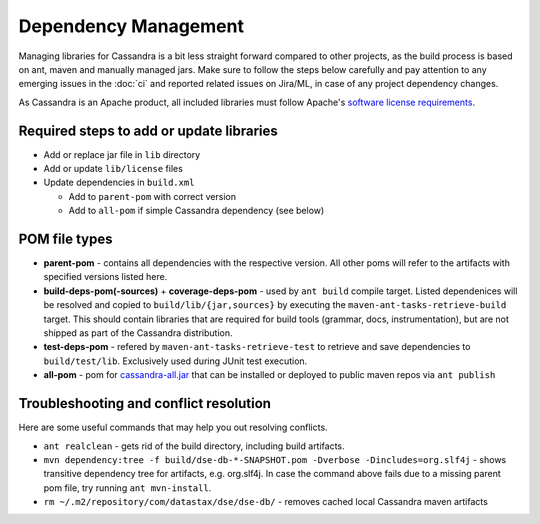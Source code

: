 .. Licensed to the Apache Software Foundation (ASF) under one
.. or more contributor license agreements.  See the NOTICE file
.. distributed with this work for additional information
.. regarding copyright ownership.  The ASF licenses this file
.. to you under the Apache License, Version 2.0 (the
.. "License"); you may not use this file except in compliance
.. with the License.  You may obtain a copy of the License at
..
..     http://www.apache.org/licenses/LICENSE-2.0
..
.. Unless required by applicable law or agreed to in writing, software
.. distributed under the License is distributed on an "AS IS" BASIS,
.. WITHOUT WARRANTIES OR CONDITIONS OF ANY KIND, either express or implied.
.. See the License for the specific language governing permissions and
.. limitations under the License.

Dependency Management
*********************

Managing libraries for Cassandra is a bit less straight forward compared to other projects, as the build process is based on ant, maven and manually managed jars. Make sure to follow the steps below carefully and pay attention to any emerging issues in the :doc:`ci` and reported related issues on Jira/ML, in case of any project dependency changes.

As Cassandra is an Apache product, all included libraries must follow Apache's `software license requirements <https://www.apache.org/legal/resolved.html>`_.

Required steps to add or update libraries
=========================================

* Add or replace jar file in ``lib`` directory
* Add or update ``lib/license`` files
* Update dependencies in ``build.xml``

  * Add to ``parent-pom`` with correct version
  * Add to ``all-pom`` if simple Cassandra dependency (see below)


POM file types
==============

* **parent-pom** - contains all dependencies with the respective version. All other poms will refer to the artifacts with specified versions listed here.
* **build-deps-pom(-sources)** + **coverage-deps-pom** - used by ``ant build`` compile target. Listed dependenices will be resolved and copied to ``build/lib/{jar,sources}`` by executing the ``maven-ant-tasks-retrieve-build`` target. This should contain libraries that are required for build tools (grammar, docs, instrumentation), but are not shipped as part of the Cassandra distribution.
* **test-deps-pom** - refered by ``maven-ant-tasks-retrieve-test`` to retrieve and save dependencies to ``build/test/lib``. Exclusively used during JUnit test execution.
* **all-pom** - pom for `cassandra-all.jar <https://mvnrepository.com/artifact/org.apache.cassandra/cassandra-all>`_ that can be installed or deployed to public maven repos via ``ant publish``


Troubleshooting and conflict resolution
=======================================

Here are some useful commands that may help you out resolving conflicts.

* ``ant realclean`` - gets rid of the build directory, including build artifacts.
* ``mvn dependency:tree -f build/dse-db-*-SNAPSHOT.pom -Dverbose -Dincludes=org.slf4j`` - shows transitive dependency tree for artifacts, e.g. org.slf4j. In case the command above fails due to a missing parent pom file, try running ``ant mvn-install``.
* ``rm ~/.m2/repository/com/datastax/dse/dse-db/`` - removes cached local Cassandra maven artifacts


